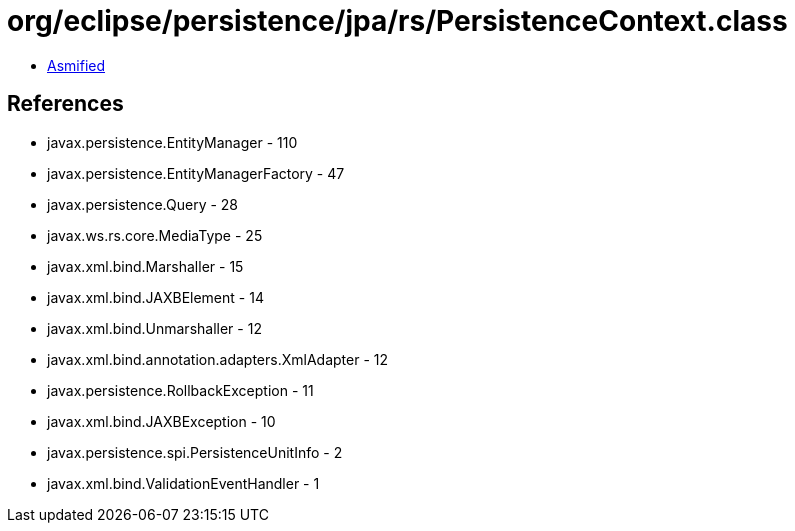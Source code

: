 = org/eclipse/persistence/jpa/rs/PersistenceContext.class

 - link:PersistenceContext-asmified.java[Asmified]

== References

 - javax.persistence.EntityManager - 110
 - javax.persistence.EntityManagerFactory - 47
 - javax.persistence.Query - 28
 - javax.ws.rs.core.MediaType - 25
 - javax.xml.bind.Marshaller - 15
 - javax.xml.bind.JAXBElement - 14
 - javax.xml.bind.Unmarshaller - 12
 - javax.xml.bind.annotation.adapters.XmlAdapter - 12
 - javax.persistence.RollbackException - 11
 - javax.xml.bind.JAXBException - 10
 - javax.persistence.spi.PersistenceUnitInfo - 2
 - javax.xml.bind.ValidationEventHandler - 1
